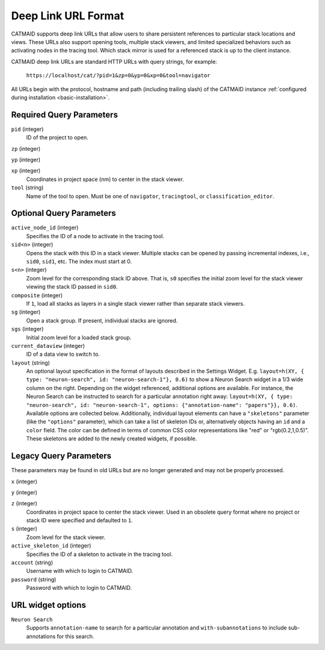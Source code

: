 Deep Link URL Format
====================

CATMAID supports deep link URLs that allow users to share persistent references
to particular stack locations and views. These URLs also support opening tools,
multiple stack viewers, and limited specialized behaviors such as activating
nodes in the tracing tool. Which stack mirror is used for a referenced stack is
up to the client instance.

CATMAID deep link URLs are standard HTTP URLs with query strings, for example:

   ``https://localhost/cat/?pid=1&zp=0&yp=0&xp=0&tool=navigator``

All URLs begin with the protocol, hostname and path (including trailing slash)
of the CATMAID instance :ref:`configured during installation
<basic-installation>`.

Required Query Parameters
-------------------------

``pid`` (integer)
    ID of the project to open.

``zp`` (integer)

``yp`` (integer)

``xp`` (integer)
    Coordinates in project space (nm) to center in the stack viewer.

``tool`` (string)
    Name of the tool to open. Must be one of ``navigator``, ``tracingtool``,
    or ``classification_editor``.

Optional Query Parameters
-------------------------

``active_node_id`` (integer)
    Specifies the ID of a node to activate in the tracing tool.

``sid<n>`` (integer)
    Opens the stack with this ID in a stack viewer. Multiple stacks can be
    opened by passing incremental indexes, i.e., ``sid0``, ``sid1``, etc.
    The index must start at 0.

``s<n>`` (integer)
    Zoom level for the corresponding stack ID above. That is, ``s0`` specifies
    the initial zoom level for the stack viewer viewing the stack ID passed in
    ``sid0``.

``composite`` (integer)
    If ``1``, load all stacks as layers in a single stack viewer rather than
    separate stack viewers.

``sg`` (integer)
    Open a stack group. If present, individual stacks are ignored.

``sgs`` (integer)
    Initial zoom level for a loaded stack group.

``current_dataview`` (integer)
    ID of a data view to switch to.

``layout`` (string)
    An optional layout specification in the format of layouts described in the
    Settings Widget. E.g. ``layout=h(XY, { type: "neuron-search", id:
    "neuron-search-1"}, 0.6)`` to show a Neuron Search widget in a 1/3 wide
    column on the right. Depending on the widget referenced, additional options
    are available. For instance, the Neuron Search can be instructed to search
    for a particular annotation right away: ``layout=h(XY, { type: "neuron-search", id:
    "neuron-search-1", options: {"annotation-name": "papers"}}, 0.6)``.
    Available options are collected below. Additionally, individual layout
    elements can have a ``"skeletons"`` parameter (like the ``"options"``
    parameter), which can take a list of skeleton IDs or, alternatively objects
    having an ``id`` and a ``color`` field. The color can be defined in terms of
    common CSS color representations like "red" or "rgb(0.2,1,0.5)". These
    skeletons are added to the newly created widgets, if possible.

Legacy Query Parameters
-----------------------

These parameters may be found in old URLs but are no longer generated and may
not be properly processed.

``x`` (integer)

``y`` (integer)

``z`` (integer)
    Coordinates in project space to center the stack viewer. Used in an
    obsolete query format where no project or stack ID were specified and
    defaulted to ``1``.

``s`` (integer)
    Zoom level for the stack viewer.

``active_skeleton_id`` (integer)
    Specifies the ID of a skeleton to activate in the tracing tool.

``account`` (string)
    Username with which to login to CATMAID.

``password`` (string)
    Password with which to login to CATMAID.

URL widget options
------------------

``Neuron Search``
    Supports ``annotation-name`` to search for a particular annotation and
    ``with-subannotations`` to include sub-annotations for this search.
